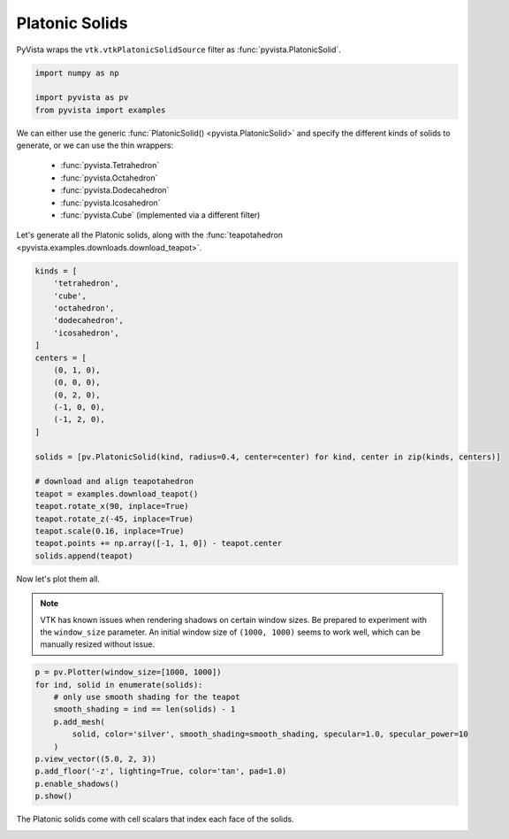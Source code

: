 
.. DO NOT EDIT.
.. THIS FILE WAS AUTOMATICALLY GENERATED BY SPHINX-GALLERY.
.. TO MAKE CHANGES, EDIT THE SOURCE PYTHON FILE:
.. "examples/00-load/create-platonic-solids.py"
.. LINE NUMBERS ARE GIVEN BELOW.

.. only:: html

    .. note::
        :class: sphx-glr-download-link-note

        Click :ref:`here <sphx_glr_download_examples_00-load_create-platonic-solids.py>`
        to download the full example code

.. rst-class:: sphx-glr-example-title

.. _sphx_glr_examples_00-load_create-platonic-solids.py:


.. _platonic_example:

Platonic Solids
~~~~~~~~~~~~~~~

PyVista wraps the ``vtk.vtkPlatonicSolidSource`` filter as
:func:`pyvista.PlatonicSolid`.

.. GENERATED FROM PYTHON SOURCE LINES 10-15

.. code-block:: default

    import numpy as np

    import pyvista as pv
    from pyvista import examples








.. GENERATED FROM PYTHON SOURCE LINES 16-28

We can either use the generic :func:`PlatonicSolid() <pyvista.PlatonicSolid>`
and specify the different kinds of solids to generate, or we can use the thin
wrappers:

    * :func:`pyvista.Tetrahedron`
    * :func:`pyvista.Octahedron`
    * :func:`pyvista.Dodecahedron`
    * :func:`pyvista.Icosahedron`
    * :func:`pyvista.Cube` (implemented via a different filter)

Let's generate all the Platonic solids, along with the :func:`teapotahedron
<pyvista.examples.downloads.download_teapot>`.

.. GENERATED FROM PYTHON SOURCE LINES 28-54

.. code-block:: default


    kinds = [
        'tetrahedron',
        'cube',
        'octahedron',
        'dodecahedron',
        'icosahedron',
    ]
    centers = [
        (0, 1, 0),
        (0, 0, 0),
        (0, 2, 0),
        (-1, 0, 0),
        (-1, 2, 0),
    ]

    solids = [pv.PlatonicSolid(kind, radius=0.4, center=center) for kind, center in zip(kinds, centers)]

    # download and align teapotahedron
    teapot = examples.download_teapot()
    teapot.rotate_x(90, inplace=True)
    teapot.rotate_z(-45, inplace=True)
    teapot.scale(0.16, inplace=True)
    teapot.points += np.array([-1, 1, 0]) - teapot.center
    solids.append(teapot)








.. GENERATED FROM PYTHON SOURCE LINES 55-62

Now let's plot them all.

.. note::
   VTK has known issues when rendering shadows on certain window
   sizes.  Be prepared to experiment with the ``window_size``
   parameter.  An initial window size of ``(1000, 1000)`` seems to
   work well, which can be manually resized without issue.

.. GENERATED FROM PYTHON SOURCE LINES 62-76

.. code-block:: default



    p = pv.Plotter(window_size=[1000, 1000])
    for ind, solid in enumerate(solids):
        # only use smooth shading for the teapot
        smooth_shading = ind == len(solids) - 1
        p.add_mesh(
            solid, color='silver', smooth_shading=smooth_shading, specular=1.0, specular_power=10
        )
    p.view_vector((5.0, 2, 3))
    p.add_floor('-z', lighting=True, color='tan', pad=1.0)
    p.enable_shadows()
    p.show()




.. image-sg:: /examples/00-load/images/sphx_glr_create-platonic-solids_001.png
   :alt: create platonic solids
   :srcset: /examples/00-load/images/sphx_glr_create-platonic-solids_001.png
   :class: sphx-glr-single-img





.. GENERATED FROM PYTHON SOURCE LINES 77-79

The Platonic solids come with cell scalars that index each face of the
solids.


.. rst-class:: sphx-glr-timing

   **Total running time of the script:** ( 0 minutes  1.402 seconds)


.. _sphx_glr_download_examples_00-load_create-platonic-solids.py:


.. only :: html

 .. container:: sphx-glr-footer
    :class: sphx-glr-footer-example



  .. container:: sphx-glr-download sphx-glr-download-python

     :download:`Download Python source code: create-platonic-solids.py <create-platonic-solids.py>`



  .. container:: sphx-glr-download sphx-glr-download-jupyter

     :download:`Download Jupyter notebook: create-platonic-solids.ipynb <create-platonic-solids.ipynb>`


.. only:: html

 .. rst-class:: sphx-glr-signature

    `Gallery generated by Sphinx-Gallery <https://sphinx-gallery.github.io>`_
